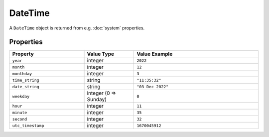 DateTime
########

A ``DateTime`` object is returned from e.g. :doc:`system` properties.

Properties
**********

.. list-table::
   :widths: 3 2 5
   :header-rows: 1

   * - Property
     - Value Type
     - Value Example
   * - ``year``
     - integer
     - ``2022``
   * - ``month``
     - integer
     - ``12``
   * - ``monthday``
     - integer
     - ``3``
   * - ``time_string``
     - string
     - ``"11:35:32"``
   * - ``date_string``
     - string
     - ``"03 Dec 2022"``
   * - ``weekday``
     - integer (0 => Sunday)
     - ``0``
   * - ``hour``
     - integer
     - ``11``
   * - ``minute``
     - integer
     - ``35``
   * - ``second``
     - integer
     - ``32``
   * - ``utc_timestamp``
     - integer
     - ``1670045912``
